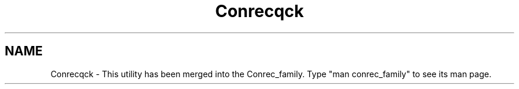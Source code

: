 .TH Conrecqck 3NCARG "March 1993" UNIX "NCAR GRAPHICS"
.na
.nh
.SH NAME
Conrecqck - This utility has been merged into the Conrec_family.
Type "man conrec_family" to see its man page.
